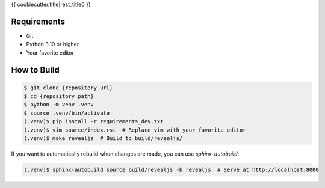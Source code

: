 {{ cookiecutter.title|rest_title0 }}

Requirements
------------

* Git
* Python 3.10 or higher
* Your favorite editor

How to Build
------------

.. code-block:: bash

    $ git clone {repository url}
    $ cd {repository path}
    $ python -m venv .venv
    $ source .venv/bin/activate
    (.venv)$ pip install -r requirements_dev.txt
    (.venv)$ vim source/index.rst  # Replace vim with your favorite editor
    (.venv)$ make revealjs  # Build to build/revealjs/

If you want to automatically rebuild when changes are made, you can use `sphinx-autobuild`:

.. code-block:: bash

    (.venv)$ sphinx-autobuild source build/revealjs -b revealjs  # Serve at http://localhost:8000
